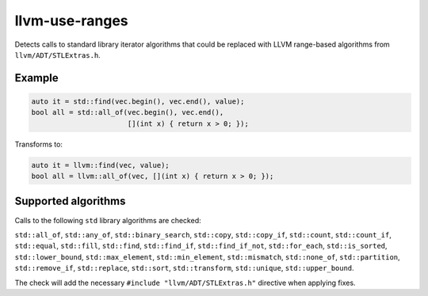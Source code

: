.. title:: clang-tidy - llvm-use-ranges

llvm-use-ranges
===============

Detects calls to standard library iterator algorithms that could be replaced
with LLVM range-based algorithms from ``llvm/ADT/STLExtras.h``.

Example
-------

.. code-block:: c++

  auto it = std::find(vec.begin(), vec.end(), value);
  bool all = std::all_of(vec.begin(), vec.end(), 
                         [](int x) { return x > 0; });

Transforms to:

.. code-block:: c++

  auto it = llvm::find(vec, value);
  bool all = llvm::all_of(vec, [](int x) { return x > 0; });

Supported algorithms
--------------------

Calls to the following ``std`` library algorithms are checked:

``std::all_of``,
``std::any_of``,
``std::binary_search``,
``std::copy``,
``std::copy_if``,
``std::count``,
``std::count_if``,
``std::equal``,
``std::fill``,
``std::find``,
``std::find_if``,
``std::find_if_not``,
``std::for_each``,
``std::is_sorted``,
``std::lower_bound``,
``std::max_element``,
``std::min_element``,
``std::mismatch``,
``std::none_of``,
``std::partition``,
``std::remove_if``,
``std::replace``,
``std::sort``,
``std::transform``,
``std::unique``,
``std::upper_bound``.

The check will add the necessary ``#include "llvm/ADT/STLExtras.h"`` directive
when applying fixes.
